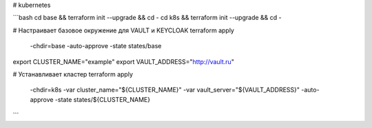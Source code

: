 # kubernetes

```bash
cd base  && terraform init --upgrade && cd -
cd k8s   && terraform init --upgrade && cd -

# Настраивает базовое окружение для VAULT и KEYCLOAK
terraform apply \
  -chdir=base \
  -auto-approve  \
  -state states/base

export CLUSTER_NAME="example" 
export VAULT_ADDRESS="http://vault.ru" 

# Устанавливает кластер
terraform apply \
  -chdir=k8s \
  -var cluster_name="${CLUSTER_NAME}" \
  -var vault_server="${VAULT_ADDRESS}"  \
  -auto-approve  \
  -state states/${CLUSTER_NAME}
```